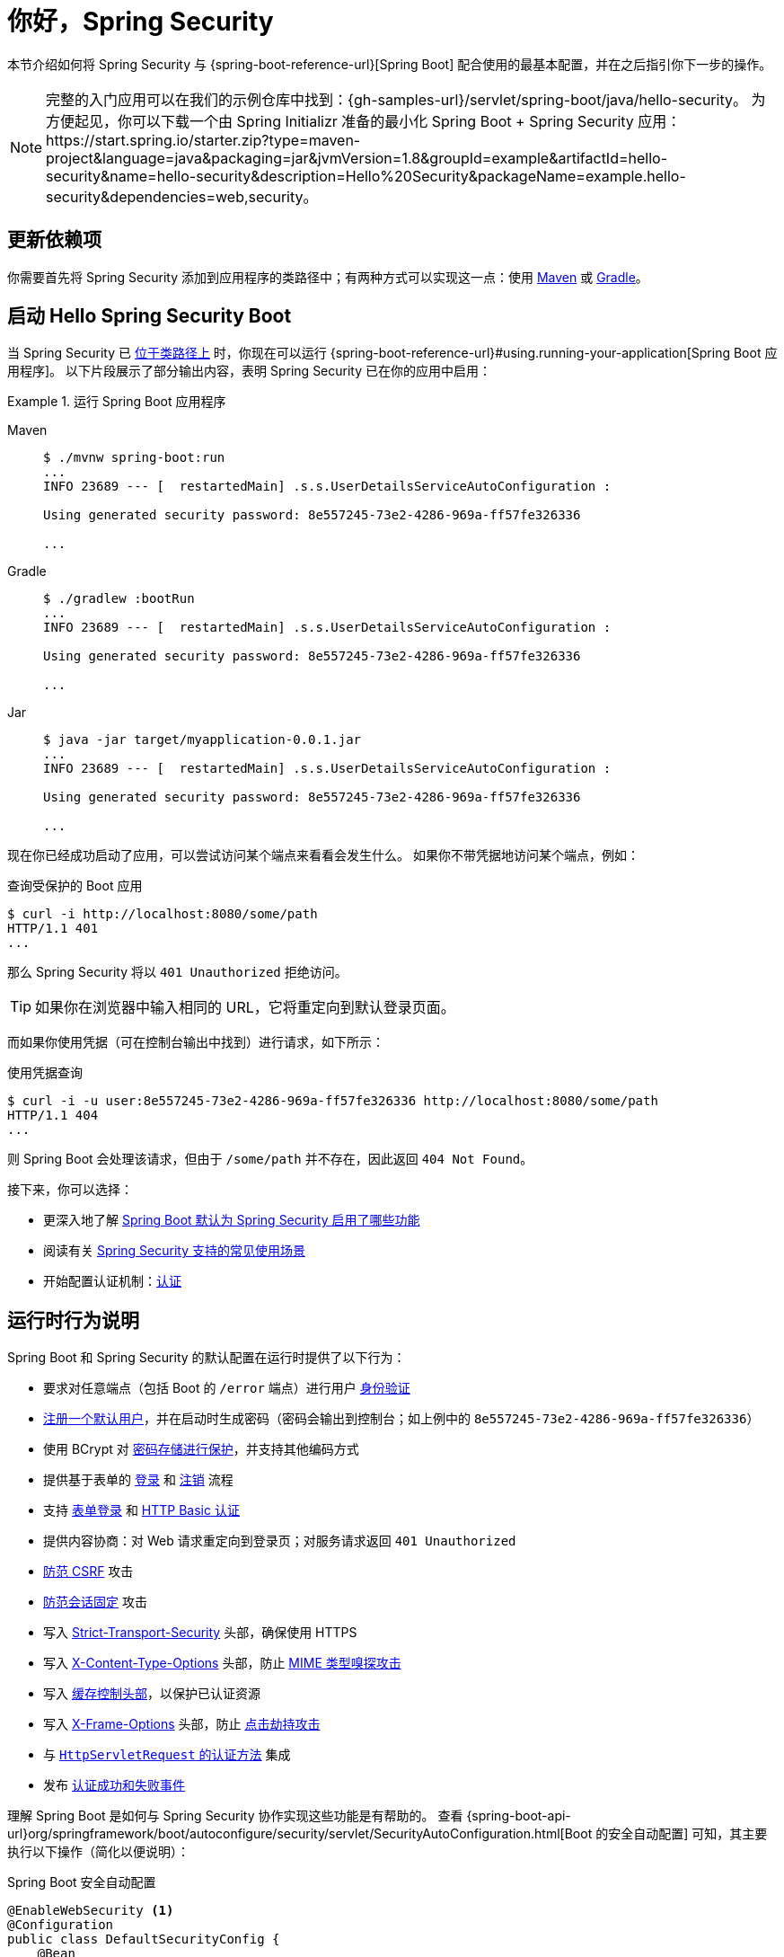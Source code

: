 [[servlet-hello]]
= 你好，Spring Security

本节介绍如何将 Spring Security 与 {spring-boot-reference-url}[Spring Boot] 配合使用的最基本配置，并在之后指引你下一步的操作。

[NOTE]
====
完整的入门应用可以在我们的示例仓库中找到：{gh-samples-url}/servlet/spring-boot/java/hello-security。
为方便起见，你可以下载一个由 Spring Initializr 准备的最小化 Spring Boot + Spring Security 应用：https://start.spring.io/starter.zip?type=maven-project&language=java&packaging=jar&jvmVersion=1.8&groupId=example&artifactId=hello-security&name=hello-security&description=Hello%20Security&packageName=example.hello-security&dependencies=web,security。
====

[[servlet-hello-dependencies]]
== 更新依赖项

你需要首先将 Spring Security 添加到应用程序的类路径中；有两种方式可以实现这一点：使用 xref:getting-spring-security.adoc#getting-maven-boot[Maven] 或 xref:getting-spring-security.adoc#getting-gradle-boot[Gradle]。

[[servlet-hello-starting]]
== 启动 Hello Spring Security Boot

当 Spring Security 已 <<servlet-hello-dependencies,位于类路径上>> 时，你现在可以运行 {spring-boot-reference-url}#using.running-your-application[Spring Boot 应用程序]。  
以下片段展示了部分输出内容，表明 Spring Security 已在你的应用中启用：

.运行 Spring Boot 应用程序
[tabs]
======
Maven::
+
[source,bash,role="primary"]
----
$ ./mvnw spring-boot:run
...
INFO 23689 --- [  restartedMain] .s.s.UserDetailsServiceAutoConfiguration :

Using generated security password: 8e557245-73e2-4286-969a-ff57fe326336

...
----

Gradle::
+
[source,bash,role="secondary"]
----
$ ./gradlew :bootRun
...
INFO 23689 --- [  restartedMain] .s.s.UserDetailsServiceAutoConfiguration :

Using generated security password: 8e557245-73e2-4286-969a-ff57fe326336

...
----

Jar::
+
[source,bash,role="secondary"]
----
$ java -jar target/myapplication-0.0.1.jar
...
INFO 23689 --- [  restartedMain] .s.s.UserDetailsServiceAutoConfiguration :

Using generated security password: 8e557245-73e2-4286-969a-ff57fe326336

...
----
======

现在你已经成功启动了应用，可以尝试访问某个端点来看看会发生什么。  
如果你不带凭据地访问某个端点，例如：

.查询受保护的 Boot 应用
[source,bash]
----
$ curl -i http://localhost:8080/some/path
HTTP/1.1 401
...
----

那么 Spring Security 将以 `401 Unauthorized` 拒绝访问。

[TIP]
如果你在浏览器中输入相同的 URL，它将重定向到默认登录页面。

而如果你使用凭据（可在控制台输出中找到）进行请求，如下所示：

.使用凭据查询
[source,bash]
----
$ curl -i -u user:8e557245-73e2-4286-969a-ff57fe326336 http://localhost:8080/some/path
HTTP/1.1 404
...
----

则 Spring Boot 会处理该请求，但由于 `/some/path` 并不存在，因此返回 `404 Not Found`。

接下来，你可以选择：

* 更深入地了解 <<servlet-hello-auto-configuration,Spring Boot 默认为 Spring Security 启用了哪些功能>>
* 阅读有关 <<security-use-cases,Spring Security 支持的常见使用场景>>
* 开始配置认证机制：xref:servlet/authentication/index.adoc[认证]

[[servlet-hello-auto-configuration]]
== 运行时行为说明

Spring Boot 和 Spring Security 的默认配置在运行时提供了以下行为：

* 要求对任意端点（包括 Boot 的 `/error` 端点）进行用户 xref:servlet/authorization/authorize-http-requests.adoc[身份验证]
* xref:servlet/authentication/passwords/user-details-service.adoc[注册一个默认用户]，并在启动时生成密码（密码会输出到控制台；如上例中的 `8e557245-73e2-4286-969a-ff57fe326336`）
* 使用 BCrypt 对 xref:servlet/authentication/passwords/password-encoder.adoc[密码存储进行保护]，并支持其他编码方式
* 提供基于表单的 xref:servlet/authentication/passwords/form.adoc[登录] 和 xref:servlet/authentication/logout.adoc[注销] 流程
* 支持 xref:servlet/authentication/passwords/form.adoc[表单登录] 和 xref:servlet/authentication/passwords/basic.adoc[HTTP Basic 认证]
* 提供内容协商：对 Web 请求重定向到登录页；对服务请求返回 `401 Unauthorized`
* xref:servlet/exploits/csrf.adoc[防范 CSRF] 攻击
* xref:servlet/authentication/session-management.adoc#ns-session-fixation[防范会话固定] 攻击
* 写入 xref:servlet/exploits/headers.adoc#servlet-headers-hsts[Strict-Transport-Security] 头部，确保使用 HTTPS
* 写入 xref:servlet/exploits/headers.adoc#servlet-headers-content-type-options[X-Content-Type-Options] 头部，防止 https://cheatsheetseries.owasp.org/cheatsheets/HTTP_Headers_Cheat_Sheet.html#x-content-type-options[MIME 类型嗅探攻击]
* 写入 xref:servlet/exploits/headers.adoc#servlet-headers-cache-control[缓存控制头部]，以保护已认证资源
* 写入 xref:servlet/exploits/headers.adoc#servlet-headers-frame-options[X-Frame-Options] 头部，防止 https://cheatsheetseries.owasp.org/cheatsheets/HTTP_Headers_Cheat_Sheet.html#x-frame-options[点击劫持攻击]
* 与 xref:servlet/integrations/servlet-api.adoc[``HttpServletRequest`` 的认证方法] 集成
* 发布 xref:servlet/authentication/events.adoc[认证成功和失败事件]

理解 Spring Boot 是如何与 Spring Security 协作实现这些功能是有帮助的。  
查看 {spring-boot-api-url}org/springframework/boot/autoconfigure/security/servlet/SecurityAutoConfiguration.html[Boot 的安全自动配置] 可知，其主要执行以下操作（简化以便说明）：

.Spring Boot 安全自动配置
[source,java]
----
@EnableWebSecurity <1>
@Configuration
public class DefaultSecurityConfig {
    @Bean
    @ConditionalOnMissingBean(UserDetailsService.class)
    InMemoryUserDetailsManager inMemoryUserDetailsManager() { <2>
        String generatedPassword = // ...;
        return new InMemoryUserDetailsManager(User.withUsername("user")
                .password(generatedPassword).roles("USER").build());
    }

    @Bean
    @ConditionalOnMissingBean(AuthenticationEventPublisher.class)
    DefaultAuthenticationEventPublisher defaultAuthenticationEventPublisher(ApplicationEventPublisher delegate) { <3>
        return new DefaultAuthenticationEventPublisher(delegate);
    }
}
----
1. 添加 `@EnableWebSecurity` 注解。（这会发布 xref:servlet/architecture.adoc#servlet-securityfilterchain[Spring Security 默认的 `Filter` 链] 作为一个 `@Bean`）
2. 发布一个 xref:servlet/authentication/passwords/user-details-service.adoc[`UserDetailsService`] `@Bean`，用户名为 `user`，密码是随机生成并打印到控制台的
3. 发布一个 xref:servlet/authentication/events.adoc[`AuthenticationEventPublisher`] `@Bean`，用于发布认证事件

[NOTE]
Spring Boot 会将所有作为 `@Bean` 发布的 `Filter` 添加到应用的过滤器链中。这意味着，在 Spring Boot 中使用 `@EnableWebSecurity` 会自动为每个请求注册 Spring Security 的过滤器链。

[[security-use-cases]]
== 安全使用场景

从这里开始，你可能有多个方向可以选择。为了确定下一步对你和你的应用最合适的方向，请考虑以下 Spring Security 设计用于解决的常见使用场景：

* 我正在构建一个 REST API，需要 xref:servlet/oauth2/resource-server/jwt.adoc[验证 JWT] 或 xref:servlet/oauth2/resource-server/opaque-token.adoc[其他承载令牌]
* 我正在构建一个 Web 应用、API 网关或 BFF（Backend For Frontend），并且：
** 需要通过 xref:servlet/oauth2/login/core.adoc[OAuth 2.0 或 OIDC 登录]
** 需要通过 xref:servlet/saml2/login/index.adoc[SAML 2.0 登录]
** 需要通过 xref:servlet/authentication/cas.adoc[CAS 登录]
* 我需要管理：
** 用户信息，存储于 xref:servlet/authentication/passwords/ldap.adoc[LDAP] 或 xref:servlet/authentication/passwords/ldap.adoc#_active_directory[Active Directory]，或使用 xref:servlet/integrations/data.adoc[Spring Data]，或通过 xref:servlet/authentication/passwords/jdbc.adoc[JDBC]
** xref:servlet/authentication/passwords/storage.adoc[密码存储]

如果以上场景都不符合你的需求，建议按以下顺序思考你的应用：

1. *协议*：首先考虑你的应用将使用的通信协议。对于基于 Servlet 的应用，Spring Security 支持 HTTP 以及 xref:servlet/integrations/websocket.adoc[WebSocket]。
2. *认证*：其次，考虑用户如何 xref:servlet/authentication/index.adoc[进行认证]，以及该认证是有状态还是无状态。
3. *授权*：然后，考虑你将如何判断 xref:servlet/authorization/index.adoc[用户被授权执行哪些操作]。
4. *防御*：最后，xref:servlet/exploits/csrf.adoc#csrf-considerations[集成 Spring Security 的默认防护机制]，并评估你还需要哪些 xref:servlet/exploits/headers.adoc[额外的安全防护措施]。